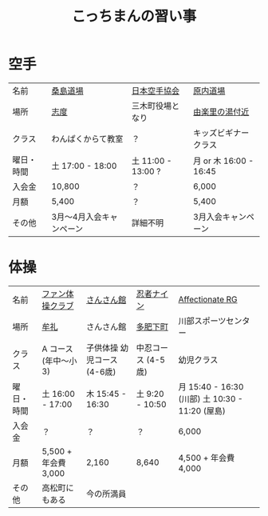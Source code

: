 #+OPTIONS: toc:nil title:nil html-postamble:nil ^:nil
#+TITLE: こっちまんの習い事

* 空手

| 名前       | [[http://www.niji.jp/home/kuwajimadojo/index.html][桑島道場]]                 | [[https://www.jka.or.jp/branch-search/branch-detail/?id=2886][日本空手協会]]       | [[https://harauchi-dojo.com/dojo/takamatsu-higashi/][原内道場]]               |
| 場所       | [[https://goo.gl/maps/kcpj7DckzBD2][志度]]                     | 三木町役場となり   | [[https://goo.gl/maps/7YGBvdNaBXz][由楽里の湯付近]]         |
| クラス     | わんぱくからて教室       | ？                 | キッズビギナークラス   |
| 曜日・時間 | 土 17:00 - 18:00         | 土 11:00 - 13:00 ? | 月 or 木 16:00 - 16:45 |
| 入会金     | 10,800                   | ？                 | 6,000                  |
| 月額       | 5,400                    | ？                 | 5,400                  |
| その他     | 3月～4月入会キャンペーン | 詳細不明           | 3月入会キャンペーン    |

* 体操

| 名前       | [[http://takamatsu-gym.com/school/fan.html][ファン体操クラブ]]     | [[http://www.sansankanmiki.jp/general#ttl-kodomotaisyoukouza][さんさん館]]                  | [[http://www.ninja9.jp/kagawa/][忍者ナイン]]         | [[http://wwwe.pikara.ne.jp/affectionate-rg/jikan.html][Affectionate RG]]                                 |
| 場所       | [[https://goo.gl/maps/wbGJx135eiM2][牟礼]]                 | さんさん館                  | [[https://goo.gl/maps/oJiiHpwwQpD2][多肥下町]]           | 川部スポーツセンター                            |
| クラス     | A コース (年中～小3) | 子供体操 幼児コース (4-6歳) | 中忍コース (4-5歳) | 幼児クラス                                      |
| 曜日・時間 | 土 16:00 - 17:00     | 木 15:45 - 16:30            | 土 9:20 - 10:50    | 月 15:40 - 16:30 (川部) 土 10:30 - 11:20 (屋島) |
| 入会金     | ？                   | ？                          | ？                 | 6,000                                           |
| 月額       | 5,500 + 年会費 3,000 | 2,160                       | 8,640              | 4,500 + 年会費 4,000                            |
| その他     | 高松町にもある       | 今の所満員                  |                    |                                                 |

